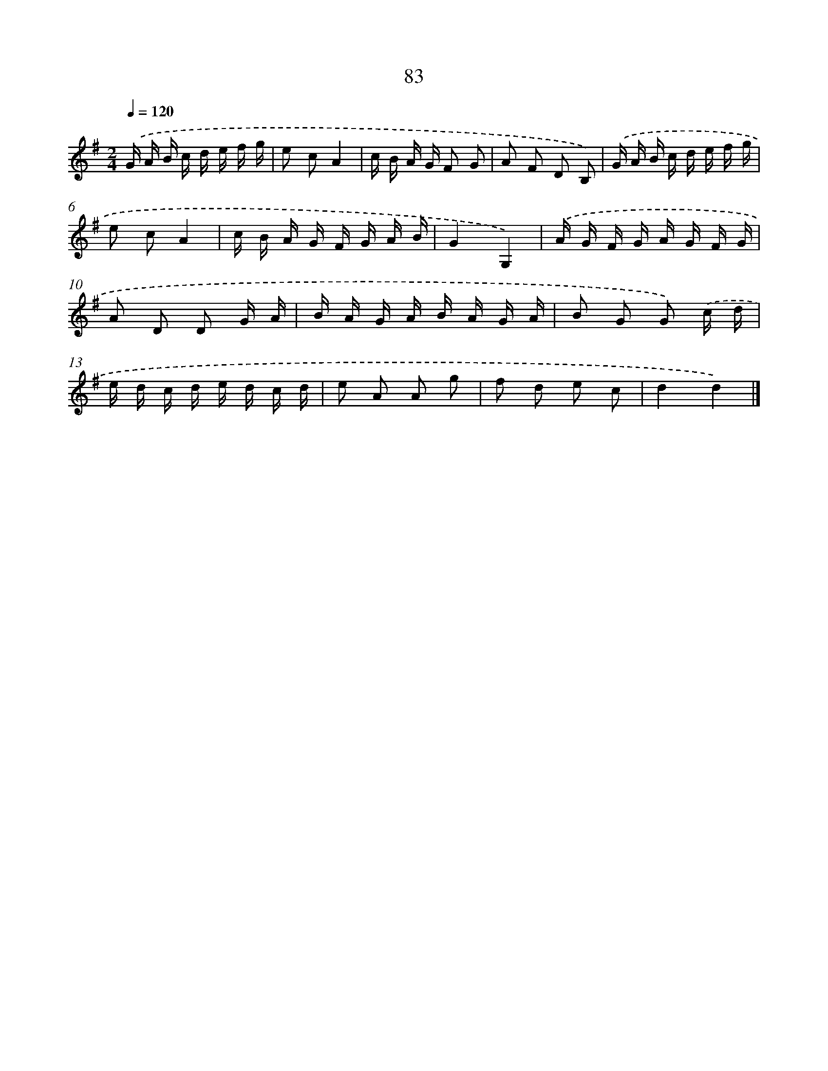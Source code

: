 X: 5779
T: 83
%%abc-version 2.0
%%abcx-abcm2ps-target-version 5.9.1 (29 Sep 2008)
%%abc-creator hum2abc beta
%%abcx-conversion-date 2018/11/01 14:36:21
%%humdrum-veritas 2873412727
%%humdrum-veritas-data 3577143915
%%continueall 1
%%barnumbers 0
L: 1/16
M: 2/4
Q: 1/4=120
K: G clef=treble
.('G A B c d e f g |
e2 c2A4 |
c B A G F2 G2 |
A2 F2 D2 B,2) |
.('G A B c d e f g |
e2 c2A4 |
c B A G F G A B |
G4G,4) |
.('A G F G A G F G |
A2 D2 D2 G A |
B A G A B A G A |
B2 G2 G2) .('c d |
e d c d e d c d |
e2 A2 A2 g2 |
f2 d2 e2 c2 |
d4d4) |]

